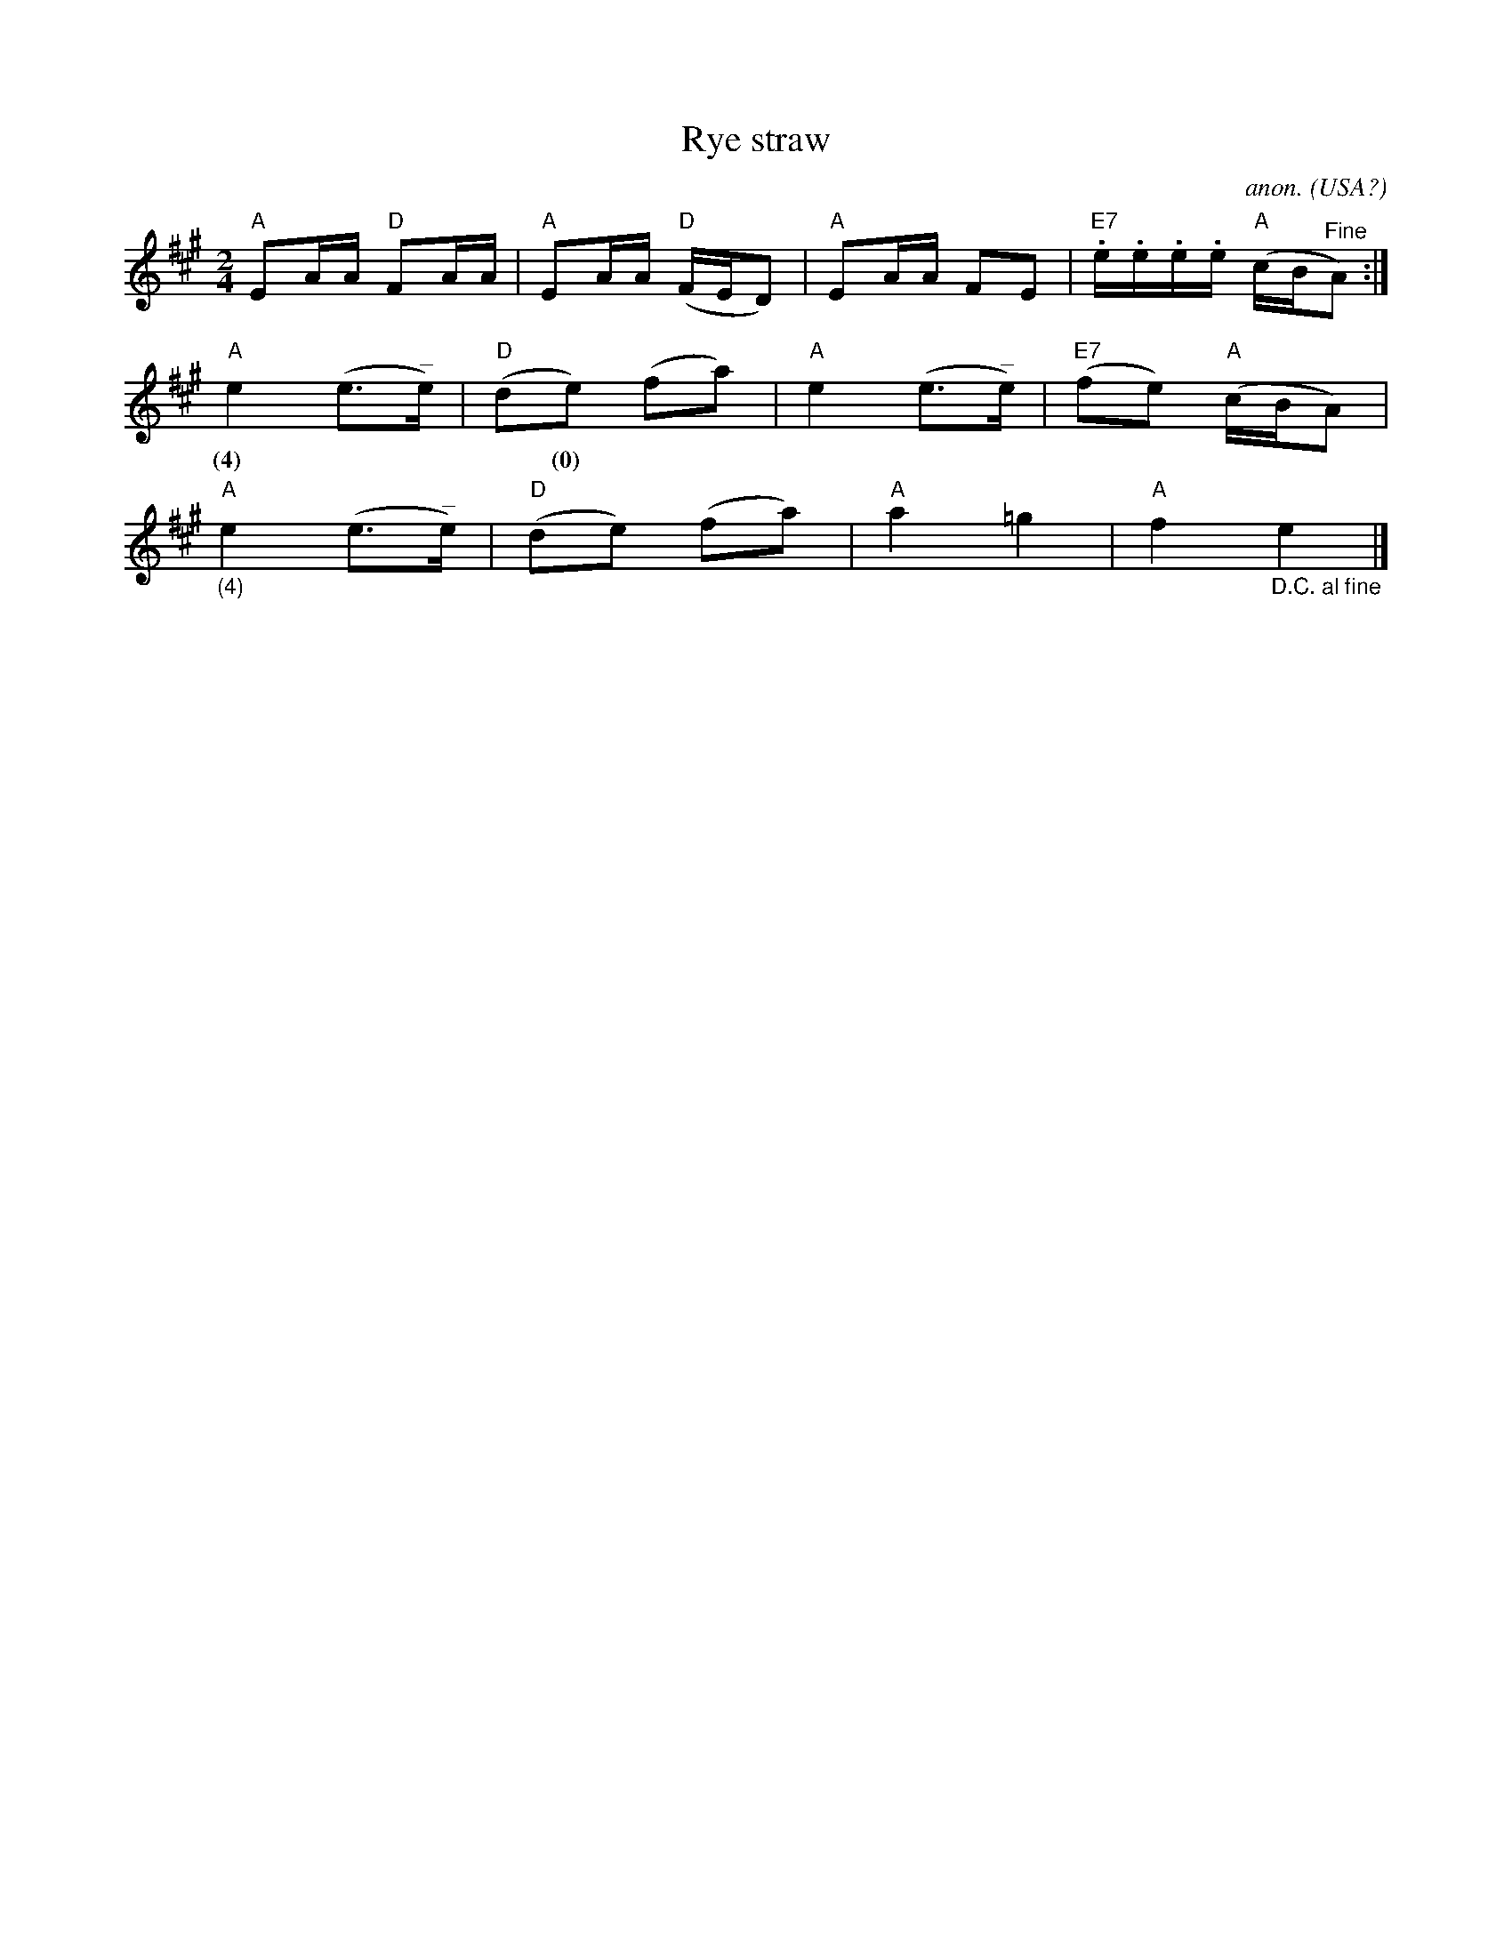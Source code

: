 X: 1
T:Rye straw
C:anon.
O:USA?
R:Reel
Z:Transcribed by Frank Nordberg - http://www.musicaviva.com
M:2/4
L:1/16
K:A
"A"E2AA "D"F2AA|"A"E2AA "D"(FED2)|"A"E2AA F2E2|"E7".e.e.e.e "A"(cB"^Fine"A2):|
"A"e4(e3"^_"e)|"D"(d2e2) (f2a2)|"A"e4(e3"^_"e)|"E7"(f2e2) "A"(cBA2)|
w:(4)***(0)
"A""_(4)"e4(e3"^_"e)|"D"(d2e2) (f2a2)|"A"a4=g4|"A"f4 "_D.C. al fine"e4|]

